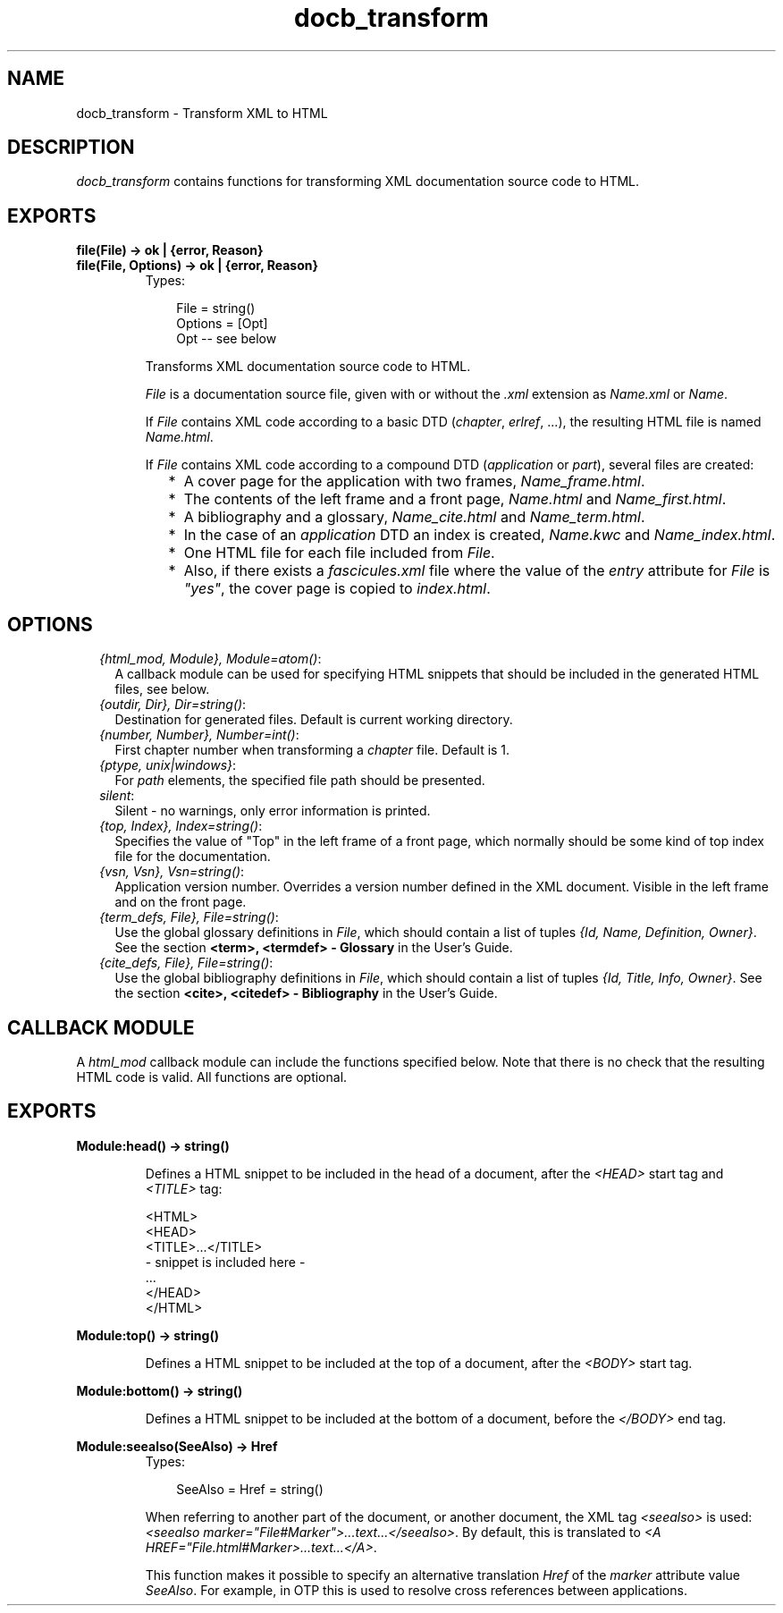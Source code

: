 .TH docb_transform 3 "docbuilder 0.9.8.11" "Ericsson AB" "Erlang Module Definition"
.SH NAME
docb_transform \- Transform XML to HTML
.SH DESCRIPTION
.LP
\fIdocb_transform\fR\& contains functions for transforming XML documentation source code to HTML\&.
.SH EXPORTS
.LP
.B
file(File) -> ok | {error, Reason}
.br
.B
file(File, Options) -> ok | {error, Reason}
.br
.RS
.TP 3
Types:

File = string()
.br
Options = [Opt]
.br
Opt -- see below
.br
.RE
.RS
.LP
Transforms XML documentation source code to HTML\&.
.LP
\fIFile\fR\& is a documentation source file, given with or without the \fI\&.xml\fR\& extension as \fIName\&.xml\fR\& or \fIName\fR\&\&.
.LP
If \fIFile\fR\& contains XML code according to a basic DTD (\fIchapter\fR\&, \fIerlref\fR\&, \&.\&.\&.), the resulting HTML file is named \fIName\&.html\fR\&\&.
.LP
If \fIFile\fR\& contains XML code according to a compound DTD (\fIapplication\fR\& or \fIpart\fR\&), several files are created:
.RS 2
.TP 2
*
A cover page for the application with two frames, \fIName_frame\&.html\fR\&\&.
.LP
.TP 2
*
The contents of the left frame and a front page, \fIName\&.html\fR\& and \fIName_first\&.html\fR\&\&.
.LP
.TP 2
*
A bibliography and a glossary, \fIName_cite\&.html\fR\& and \fIName_term\&.html\fR\&\&.
.LP
.TP 2
*
In the case of an \fIapplication\fR\& DTD an index is created, \fIName\&.kwc\fR\& and \fIName_index\&.html\fR\&\&. 
.LP
.TP 2
*
One HTML file for each file included from \fIFile\fR\&\&. 
.LP
.TP 2
*
Also, if there exists a \fIfascicules\&.xml\fR\& file where the value of the \fIentry\fR\& attribute for \fIFile\fR\& is \fI"yes"\fR\&, the cover page is copied to \fIindex\&.html\fR\&\&. 
.LP
.RE

.RE
.SH "OPTIONS"

.RS 2
.TP 2
.B
\fI{html_mod, Module}, Module=atom()\fR\&:
A callback module can be used for specifying HTML snippets that should be included in the generated HTML files, see below\&.
.TP 2
.B
\fI{outdir, Dir}, Dir=string()\fR\&:
Destination for generated files\&. Default is current working directory\&.
.TP 2
.B
\fI{number, Number}, Number=int()\fR\&:
First chapter number when transforming a \fIchapter\fR\& file\&. Default is 1\&.
.TP 2
.B
\fI{ptype, unix|windows}\fR\&:
For \fIpath\fR\& elements, the specified file path should be presented\&.
.TP 2
.B
\fIsilent\fR\&:
Silent - no warnings, only error information is printed\&.
.TP 2
.B
\fI{top, Index}, Index=string()\fR\&:
Specifies the value of "Top" in the left frame of a front page, which normally should be some kind of top index file for the documentation\&.
.TP 2
.B
\fI{vsn, Vsn}, Vsn=string()\fR\&:
Application version number\&. Overrides a version number defined in the XML document\&. Visible in the left frame and on the front page\&.
.TP 2
.B
\fI{term_defs, File}, File=string()\fR\&:
Use the global glossary definitions in \fIFile\fR\&, which should contain a list of tuples \fI{Id, Name, Definition, Owner}\fR\&\&. See the section \fB<term>, <termdef> - Glossary\fR\& in the User\&'s Guide\&.
.TP 2
.B
\fI{cite_defs, File}, File=string()\fR\&:
Use the global bibliography definitions in \fIFile\fR\&, which should contain a list of tuples \fI{Id, Title, Info, Owner}\fR\&\&. See the section \fB<cite>, <citedef> - Bibliography\fR\& in the User\&'s Guide\&.
.RE
.SH "CALLBACK MODULE"

.LP
A \fIhtml_mod\fR\& callback module can include the functions specified below\&. Note that there is no check that the resulting HTML code is valid\&. All functions are optional\&.
.SH EXPORTS
.LP
.B
Module:head() -> string()
.br
.RS
.LP
Defines a HTML snippet to be included in the head of a document, after the \fI<HEAD>\fR\& start tag and \fI<TITLE>\fR\& tag:
.LP
.nf

<HTML>
<HEAD>
  <TITLE>...</TITLE>
  - snippet is included here -
  ...
</HEAD>
...
</HTML>
	
.fi
.RE
.LP
.B
Module:top() -> string()
.br
.RS
.LP
Defines a HTML snippet to be included at the top of a document, after the \fI<BODY>\fR\& start tag\&.
.RE
.LP
.B
Module:bottom() -> string()
.br
.RS
.LP
Defines a HTML snippet to be included at the bottom of a document, before the \fI</BODY>\fR\& end tag\&.
.RE
.LP
.B
Module:seealso(SeeAlso) -> Href
.br
.RS
.TP 3
Types:

SeeAlso = Href = string()
.br
.RE
.RS
.LP
When referring to another part of the document, or another document, the XML tag \fI<seealso>\fR\& is used: \fI<seealso marker="File#Marker">\&.\&.\&.text\&.\&.\&.</seealso>\fR\&\&. By default, this is translated to \fI<A HREF="File\&.html#Marker>\&.\&.\&.text\&.\&.\&.</A>\fR\&\&.
.LP
This function makes it possible to specify an alternative translation \fIHref\fR\& of the \fImarker\fR\& attribute value \fISeeAlso\fR\&\&. For example, in OTP this is used to resolve cross references between applications\&.
.RE